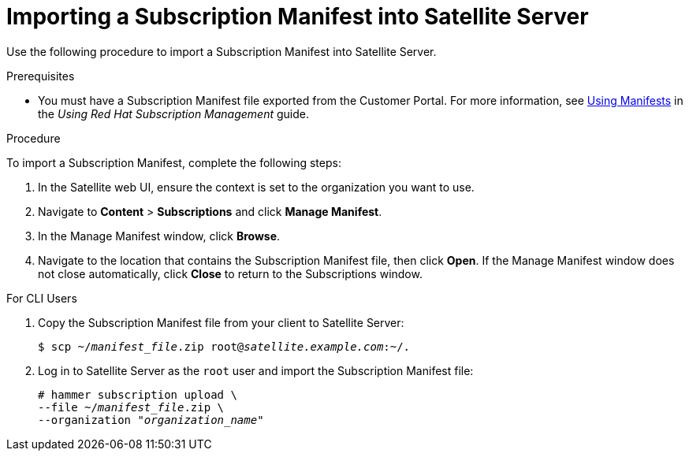 [id="importing-a-subscription-manifest-into-satellite-server_{context}"]
= Importing a Subscription Manifest into Satellite Server

Use the following procedure to import a Subscription Manifest into Satellite Server.

.Prerequisites

* You must have a Subscription Manifest file exported from the Customer Portal. For more information, see https://access.redhat.com/documentation/en-us/red_hat_subscription_management/1/html/using_red_hat_subscription_management/using_manifests_con[Using Manifests] in the _Using Red Hat Subscription Management_ guide.

.Procedure

To import a Subscription Manifest, complete the following steps:

. In the Satellite web UI, ensure the context is set to the organization you want to use.

. Navigate to *Content* > *Subscriptions* and click *Manage Manifest*.

. In the Manage Manifest window, click *Browse*.

. Navigate to the location that contains the Subscription Manifest file, then click *Open*. If the Manage Manifest window does not close automatically, click *Close* to return to the Subscriptions window.

.For CLI Users

. Copy the Subscription Manifest file from your client to Satellite Server:
+
[subs="+quotes"]
----
$ scp ~/_manifest_file_.zip root@_satellite.example.com_:~/.
----
+
. Log in to Satellite Server as the `root` user and import the Subscription Manifest file:
+
[subs="+quotes"]
----
# hammer subscription upload \
--file ~/_manifest_file_.zip \
--organization "_organization_name_"
----
